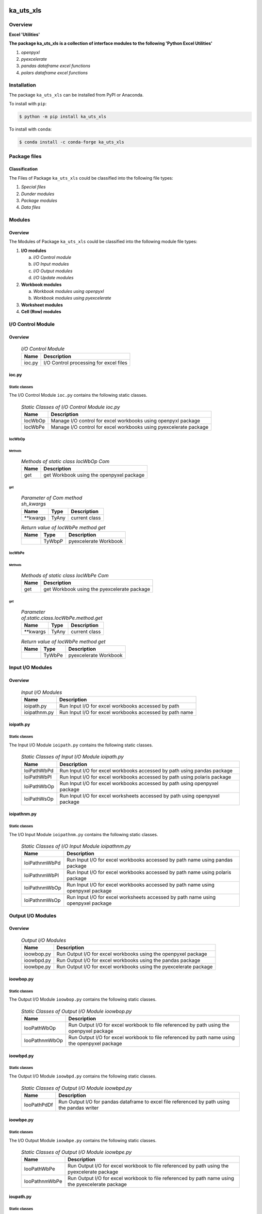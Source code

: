 ##########
ka_uts_xls
##########

********
Overview
********

.. start short_desc

**Excel 'Utilities'**

.. end short_desc

.. start long_desc

**The package ka_uts_xls ís a collection of interface modules to the following 'Python Excel Utilities'**

.. end long_desc

#. *openpyxl*
#. *pyexcelerate*
#. *pandas dataframe excel functions*
#. *polars dataframe excel functions*

************
Installation
************

.. start installation

The package ``ka_uts_xls`` can be installed from PyPI or Anaconda.

To install with ``pip``:

.. code-block:: shell

	$ python -m pip install ka_uts_xls

To install with ``conda``:

.. code-block:: shell

	$ conda install -c conda-forge ka_uts_xls

.. end installation

*************
Package files
*************

Classification
==============

The Files of Package ``ka_uts_xls`` could be classified into the following file types:

#. *Special files*
#. *Dunder modules*
#. *Package modules*
#. *Data files*

*******
Modules
*******

Overview
========

The Modules of Package ``ka_uts_xls`` could be classified into the 
following module file types:

#. **I/O modules**

   a. *I/O Control module*
   #. *I/O Input modules*
   #. *I/O Output modules*
   #. *I/O Update modules*

#. **Workbook modules**

   a. *Workbook modules using openpyxl*
   #. *Workbook modules using pyexcelerate*

#. **Worksheet modules**

#. **Cell (Row) modules**


******************
I/O Control Module
******************

Overview
========

  .. I/O-Control-Module-label:
  .. table:: *I/O Control Module*

   +------+--------------------------------------+
   |Name  |Description                           |
   +======+======================================+
   |ioc.py|I/O Control processing for excel files|
   +------+--------------------------------------+

ioc.py
======

Static classes
--------------

The I/O Control Module ``ioc.py`` contains the following static classes.

  .. Static-classes-of-I/O-Control-module-ioc.py-label:
  .. table:: *Static Classes of I/O Control Module ioc.py*

   +-------+-----------------------------------------------------------------+
   |Name   |Description                                                      |
   +=======+=================================================================+
   |IocWbOp|Manage I/O control for excel workbooks using openpyxl package    |
   +-------+-----------------------------------------------------------------+
   |IocWbPe|Manage I/O control for excel workbooks using pyexcelerate package|
   +-------+-----------------------------------------------------------------+

IocWbOp
-------

Methods
^^^^^^^

  .. Methods-of-static-class-IocWbOp-label:
  .. table:: *Methods of static class IocWbOp Com*

   +----+----------------------------------------+
   |Name|Description                             |
   +====+========================================+
   |get |get Workbook using the openpyxel package|
   +----+----------------------------------------+

get
^^^

  .. Parameter-of-IocWbOp-method-get-label:
  .. table:: *Parameter of Com method sh_kwargs*

   +---------+-----+--------------------+
   |Name     |Type |Description         |
   +=========+=====+====================+
   |\**kwargs|TyAny|current class       |
   +---------+-----+--------------------+

  .. Return-value-of-IocWPep-method-get-label:
  .. table:: *Return value of IocWbPe method get*

   +----+------+---------------------+
   |Name|Type  |Description          |
   +====+======+=====================+
   |    |TyWbpP|pyexcelerate Workbook|
   +----+------+---------------------+

IocWbPe
-------

Methods
^^^^^^^

  .. Methods-of-static-class-IocWbPe-label:
  .. table:: *Methods of static class IocWbPe Com*

   +----+-------------------------------------------+
   |Name|Description                                |
   +====+===========================================+
   |get |get Workbook using the pyexcelerate package|
   +----+-------------------------------------------+

get
^^^

  .. Parameter-of-static-class-IocWbPe-method-get-label:
  .. table:: *Parameter of.static.class.IocWbPe.method.get*

   +---------+-----+--------------------+
   |Name     |Type |Description         |
   +=========+=====+====================+
   |\**kwargs|TyAny|current class       |
   +---------+-----+--------------------+

  .. Return-value-of-IocWbPe-method-get-label:
  .. table:: *Return value of IocWbPe method get*

   +----+------+---------------------+
   |Name|Type  |Description          |
   +====+======+=====================+
   |    |TyWbPe|pyexcelerate Workbook|
   +----+------+---------------------+

*****************
Input I/O Modules
*****************

Overview
========

  .. Input I/O-Modules-label:
  .. table:: *Input I/O Modules*

   +------------+-------------------------------------------------------+
   |Name        |Description                                            |
   +============+=======================================================+
   |ioipath.py  |Run Input I/O for excel workbooks accessed by path     |
   +------------+-------------------------------------------------------+
   |ioipathnm.py|Run Input I/O for excel workbooks accessed by path name|
   +------------+-------------------------------------------------------+

ioipath.py
==========

Static classes
--------------

The Input I/O Module ``ioipath.py`` contains the following static classes.

  .. Static-classes-of-Input-I/O-module-ioipath.py-label:
  .. table:: *Static Classes of Input I/O Module ioipath.py*

   +-----------+----------------------------------------+
   |Name       |Description                             |
   +===========+========================================+
   |IoiPathWbPd|Run Input I/O for excel workbooks       |
   |           |accessed by path using pandas package   |
   +-----------+----------------------------------------+
   |IoiPathWbPl|Run Input I/O for excel workbooks       |
   |           |accessed by path using polaris package  |
   +-----------+----------------------------------------+
   |IoiPathWbOp|Run Input I/O for excel workbooks       |
   |           |accessed by path using openpyxel package|
   +-----------+----------------------------------------+
   |IoiPathWsOp|Run Input I/O for excel worksheets      |
   |           |accessed by path using openpyxel package|
   +-----------+----------------------------------------+

ioipathnm.py
============

Static classes
--------------

The I/O Input Module ``ioipathnm.py`` contains the following static classes.

  .. Static-classes-of-I/O-Input-module-ioipathnm.py-label:
  .. table:: *Static Classes of I/O Input Module ioipathnm.py*

   +-------------+---------------------------------------------+
   |Name         |Description                                  |
   +=============+=============================================+
   |IoiPathnmWbPd|Run Input I/O for excel workbooks            |
   |             |accessed by path name using pandas package   |
   +-------------+---------------------------------------------+
   |IoiPathnmWbPl|Run Input I/O for excel workbooks            |
   |             |accessed by path name using polaris package  |
   +-------------+---------------------------------------------+
   |IoiPathnmWbOp|Run Input I/O for excel workbooks            |
   |             |accessed by path name using openpyxel package|
   +-------------+---------------------------------------------+
   |IoiPathnmWsOp|Run Input I/O for excel worksheets           |
   |             |accessed by path name using openpyxel package|
   +-------------+---------------------------------------------+

******************
Output I/O Modules
******************

Overview
========

  .. Output-I/O-Modules-label:
  .. table:: *Output I/O Modules*

   +----------+-----------------------------------------------------------------+
   |Name      |Description                                                      |
   +==========+=================================================================+
   |ioowbop.py|Run Output I/O for excel workbooks using the openpyxel package   |
   +----------+-----------------------------------------------------------------+
   |ioowbpd.py|Run Output I/O for excel workbooks using the pandas package      |
   +----------+-----------------------------------------------------------------+
   |ioowbpe.py|Run Output I/O for excel workbooks using the pyexcelerate package|
   +----------+-----------------------------------------------------------------+

ioowbop.py
==========

Static classes
--------------

The Output I/O Module ``ioowbop.py`` contains the following static classes.

  .. Static-classes-of-Output-I/O-module-ioowbop.py-label:
  .. table:: *Static Classes of Output I/O Module ioowbop.py*

   +-------------+---------------------------------------------------+
   |Name         |Description                                        |
   +=============+===================================================+
   |IooPathWbOp  |Run Output I/O for excel workbook to file          |
   |             |referenced by path using the openpyxel package     |
   +-------------+---------------------------------------------------+
   |IooPathnmWbOp|Run Output I/O for excel workbook to file          |
   |             |referenced by path name using the openpyxel package|
   +-------------+---------------------------------------------------+

ioowbpd.py
==========

Static classes
--------------

The Output I/O Module ``ioowbpd.py`` contains the following static classes.

  .. Static-classes-of-Output-I/O--module-ioowbpd.py-label:
  .. table:: *Static Classes of Output I/O Module ioowbpd.py*

   +-----------+-------------------------------------------------+
   |Name       |Description                                      |
   +===========+=================================================+
   |IooPathPdDf|Run Output I/O for pandas dataframe to excel file|
   |           |referenced by path using the pandas writer       |
   +-----------+-------------------------------------------------+

ioowbpe.py
==========

Static classes
--------------

The I/O Output Module ``ioowbpe.py`` contains the following static classes.

  .. Static-classes-of-Output-I/O-module-ioowbpe.py-label:
  .. table:: *Static Classes of Output I/O Module ioowbpe.py*

   +-------------+------------------------------------------------------+
   |Name         |Description                                           |
   +=============+======================================================+
   |IooPathWbPe  |Run Output I/O for excel workbook to file             |
   |             |referenced by path using the pyexcelerate package     |
   +-------------+------------------------------------------------------+
   |IooPathnmWbPe|Run Output I/O for excel workbook to file             |
   |             |referenced by path name using the pyexcelerate package|
   +-------------+------------------------------------------------------+

ioupath.py
==========

Static classes
--------------

The I/O Update Module ``ioupath.py`` contains the following static class.

  .. Static-class-of-Update-I/O-module-ioupath.py-label:
  .. table:: *Static Class of Update I/O Module ioupath.py*

   +-----------+---------------------------------------------------+
   |Name       |Description                                        |
   +===========+===================================================+
   |IouPathWbOp|Run Update I/O of Excel template referenced by path|
   |           |by object using the openpyxel package              |
   +-----------+---------------------------------------------------+

Workbook Modules using the package openpyxel 
============================================

Overview
========

  .. Workbook-Module-using-the-package-openpyxel-label:
  .. table:: **Workbook Module using the package openpyxel**

   +-------+-----------------------------------------------------+
   |Name   |Description                                          |
   +=======+=====================================================+
   |wbop.py|Excel Workbook management using the openpyxel package|
   +-------+-----------------------------------------------------+

wbop.py
=======

Classes
-------

The Workbook Module ``wbop.py`` contains the following static class.

  .. Static-class-of-Workbook-module-wbop.py-label:
  .. table:: *Static class of Workbook Module wbop.py*

   +----+-----------------------------------------------------+
   |Name|Description                                          |
   +====+=====================================================+
   |WbOp|Excel Workbook processing using the openpyxel package|
   +----+-----------------------------------------------------+

***********************************************
Workbook Modules using the package pyexcelerate
***********************************************

Overview
========

  .. Workbook-Module-using-the-package-pyexcelerate-label:
  .. table:: **Workbook Module using the package pyexcelerate**

   +-------+--------------------------------------------------------+
   |Name   |Description                                             |
   +=======+========================================================+
   |wbpe.py|Excel Workbook management using the pyexcelerate package|
   +-------+--------------------------------------------------------+

wbpe.py
=======

Classes
-------

The Workbook Module ``wbpe.py`` contains the following static class.

  .. Static-class-of-Workbook-module-wbpe.py-label:
  .. table:: *Static class of Workbook Module wbpe.py*

   +----+--------------------------------------------------------+
   |Name|Description                                             |
   +====+========================================================+
   |WbPe|Excel Workbook processing using the pyexcelerate package|
   +----+--------------------------------------------------------+

*********************************************
Worksheet Modules using the package openpyxel
*********************************************

Overview
========

  .. Worksheet-Module-using-the-package-openpyxel-label:
  .. table:: **Worksheet-Module-using-the-package-openpyxel**

   +-------+-----------------------------------------------------+
   |Name   |Description                                          |
   +=======+=====================================================+
   |wbpe.py|Excel Worksheet management using the openpyxl package|
   +-------+-----------------------------------------------------+

wsop.py
=======

Classes
-------

The Worksheet Module ``wsop.py`` contains the following static class.

  .. Static-class-of-Worksheet-module-wsop.py-label:
  .. table:: *Static class of Worksheet Module wsop.py*

   +----+------------------------------------------------------+
   |Name|Description                                           |
   +====+======================================================+
   |WsOp|Excel Worksheet processing using the openpyxel package|
   +----+------------------------------------------------------+

****************************************
Cell Modules using the package openpyxel
****************************************

Overview
========

  .. Cell-Module-using-the-package-openpyxel-label:
  .. table:: **Cell-Module-using-the-package-openpyxel**

   +-------+----------------------------------------------------+
   |Name   |Description                                         |
   +=======+====================================================+
   |rwop.py|Excel Cell management using the pyexcelerate package|
   +-------+----------------------------------------------------+

rwop.py
=======

Classes
-------

The Cell Module ``rwop.py`` contains the following static class.

  .. Static-class-of-Cell-module-wsop.py-label:
  .. table:: *Static class of Cell Module wsop.py*

   +----+-------------------------------------------------+
   |Name|Description                                      |
   +====+=================================================+
   |RwOp|Excel Cell processing using the openpyxel package|
   +----+-------------------------------------------------+

########
Appendix
########

***************
Package Logging
***************

Description
===========

The Standard or user specifig logging is carried out by the log.py module of the logging
package **ka_uts_log** using the standard- or user-configuration files in the logging
package configuration directory:

* **<logging package directory>/cfg/ka_std_log.yml**,
* **<logging package directory>/cfg/ka_usr_log.yml**.

The Logging configuration of the logging package could be overriden by yaml files with the
same names in the application package- or application data-configuration directories:

* **<application package directory>/cfg**
* **<application data directory>/cfg**.

Log message types
=================

Logging defines log file path names for the following log message types: .

#. *debug*
#. *info*
#. *warning*
#. *error*
#. *critical*

Log types and Log directories
-----------------------------

Single or multiple Application log directories can be used for each message type:

  .. Log-types-and-Log-directories-label:
  .. table:: *Log types and directoriesg*

   +--------------+---------------+
   |Log type      |Log directory  |
   +--------+-----+--------+------+
   |long    |short|multiple|single|
   +========+=====+========+======+
   |debug   |dbqs |dbqs    |logs  |
   +--------+-----+--------+------+
   |info    |infs |infs    |logs  |
   +--------+-----+--------+------+
   |warning |wrns |wrns    |logs  |
   +--------+-----+--------+------+
   |error   |errs |errs    |logs  |
   +--------+-----+--------+------+
   |critical|crts |crts    |logs  |
   +--------+-----+--------+------+

Application parameter for logging
---------------------------------

  .. Application-parameter-used-in-log-naming-label:
  .. table:: *Application parameter used in log naming*

   +-----------------+---------------------------+------+------------+
   |Name             |Decription                 |Values|Example     |
   +=================+===========================+======+============+
   |dir_dat          |Application data directory |      |/otev/data  |
   +-----------------+---------------------------+------+------------+
   |tenant           |Application tenant name    |      |UMH         |
   +-----------------+---------------------------+------+------------+
   |package          |Application package name   |      |otev_xls_srr|
   +-----------------+---------------------------+------+------------+
   |cmd              |Application command        |      |evupreg     |
   +-----------------+---------------------------+------+------------+
   |pid              |Process ID                 |      |681025      |
   +-----------------+---------------------------+------+------------+
   |log_ts_type      |Timestamp type used in     |ts,   |ts          |
   |                 |logging files|ts, dt       |dt'   |            |
   +-----------------+---------------------------+------+------------+
   |log_sw_single_dir|Enable single log directory|True, |True        |
   |                 |or multiple log directories|False |            |
   +-----------------+---------------------------+------+------------+

Log files naming
----------------

Naming Conventions
^^^^^^^^^^^^^^^^^^

  .. Naming-conventions-for-logging-file-paths-label:
  .. table:: *Naming conventions for logging file paths*

   +--------+-------------------------------------------------------+-------------------------+
   |Type    |Directory                                              |File                     |
   +========+=======================================================+=========================+
   |debug   |/<dir_dat>/<tenant>/RUN/<package>/<cmd>/<Log directory>|<Log type>_<ts>_<pid>.log|
   +--------+-------------------------------------------------------+-------------------------+
   |info    |/<dir_dat>/<tenant>/RUN/<package>/<cmd>/<Log directory>|<Log type>_<ts>_<pid>.log|
   +--------+-------------------------------------------------------+-------------------------+
   |warning |/<dir_dat>/<tenant>/RUN/<package>/<cmd>/<Log directory>|<Log type>_<ts>_<pid>.log|
   +--------+-------------------------------------------------------+-------------------------+
   |error   |/<dir_dat>/<tenant>/RUN/<package>/<cmd>/<Log directory>|<Log type>_<ts>_<pid>.log|
   +--------+-------------------------------------------------------+-------------------------+
   |critical|/<dir_dat>/<tenant>/RUN/<package>/<cmd>/<Log directory>|<Log type>_<ts>_<pid>.log|
   +--------+-------------------------------------------------------+-------------------------+

Naming Examples
^^^^^^^^^^^^^^^

  .. Naming-examples-for-logging-file-paths-label:
  .. table:: *Naming examples for logging file paths*

   +--------+--------------------------------------------+------------------------+
   |Type    |Directory                                   |File                    |
   +========+============================================+========================+
   |debug   |/data/otev/umh/RUN/otev_xls_srr/evupreg/logs|debs_1737118199_9470.log|
   +--------+--------------------------------------------+------------------------+
   |info    |/data/otev/umh/RUN/otev_xls_srr/evupreg/logs|infs_1737118199_9470.log|
   +--------+--------------------------------------------+------------------------+
   |warning |/data/otev/umh/RUN/otev_xls_srr/evupreg/logs|wrns_1737118199_9470.log|
   +--------+--------------------------------------------+------------------------+
   |error   |/data/otev/umh/RUN/otev_xls_srr/evupreg/logs|errs_1737118199_9470.log|
   +--------+--------------------------------------------+------------------------+
   |critical|/data/otev/umh/RUN/otev_xls_srr/evupreg/logs|crts_1737118199_9470.log|
   +--------+--------------------------------------------+------------------------+

******************
Python Terminology
******************

Python Packages
===============

Overview
--------

  .. Python Packages-Overview-label:
  .. table:: *Python Packages Overview*

   +---------------------+-----------------------------------------------------------------+
   |Name                 |Definition                                                       |
   +=====================+=================================================================+
   |Python package       |Python packages are directories that contains the special module |
   |                     |``__init__.py`` and other modules, packages files or directories.|
   +---------------------+-----------------------------------------------------------------+
   |Python sub-package   |Python sub-packages are python packages which are contained in   |
   |                     |another pyhon package.                                           |
   +---------------------+-----------------------------------------------------------------+
   |Python package       |directory contained in a python package.                         |
   |sub-directory        |                                                                 |
   +---------------------+-----------------------------------------------------------------+
   |Python package       |Python package sub-directories with a special meaning like data  |
   |special sub-directory|or cfg                                                           |
   +---------------------+-----------------------------------------------------------------+


Examples
--------

  .. Python-Package-sub-directory-Examples-label:
  .. table:: *Python Package sub-directory-Examples*

   +-------+------------------------------------------+
   |Name   |Description                               |
   +=======+==========================================+
   |bin    |Directory for package scripts.            |
   +-------+------------------------------------------+
   |cfg    |Directory for package configuration files.|
   +-------+------------------------------------------+
   |data   |Directory for package data files.         |
   +-------+------------------------------------------+
   |service|Directory for systemd service scripts.    |
   +-------+------------------------------------------+

Python package files
====================

Overview
--------

  .. Python-package-files-overview-label:
  .. table:: *Python package overview files*

   +--------------+---------------------------------------------------------+
   |Name          |Definition                                               |
   +==============+==========+==============================================+
   |Python        |Files within a python package.                           |
   |package files |                                                         |
   +--------------+---------------------------------------------------------+
   |Special python|Package files which are not modules and used as python   |
   |package files |and used as python marker files like ``__init__.py``.    |
   +--------------+---------------------------------------------------------+
   |Python package|Files with suffix ``.py``; they could be empty or contain|
   |module        |python code; other modules can be imported into a module.|
   +--------------+---------------------------------------------------------+
   |Special python|Modules like ``__init__.py`` or ``main.py`` with special |
   |package module|names and functionality.                                 |
   +--------------+---------------------------------------------------------+

Examples
--------

  .. Python-package-files-examples-label:
  .. table:: *Python package examples files*

   +--------------+-----------+-----------------------------------------------------------------+
   |Name          |Type       |Description                                                      |
   +==============+===========+=================================================================+
   |py.typed      |Type       |The ``py.typed`` file is a marker file used in Python packages to|
   |              |checking   |indicate that the package supports type checking. This is a part |
   |              |marker     |of the PEP 561 standard, which provides a standardized way to    |
   |              |file       |package and distribute type information in Python.               |
   +--------------+-----------+-----------------------------------------------------------------+
   |__init__.py   |Package    |The dunder (double underscore) module ``__init__.py`` is used to |
   |              |directory  |execute initialisation code or mark the directory it contains as |
   |              |marker     |a package. The Module enforces explicit imports and thus clear   |
   |              |file       |namespace use and call them with the dot notation.               |
   +--------------+-----------+-----------------------------------------------------------------+
   |__main__.py   |entry point|The dunder module ``__main__.py`` serves as an entry point for   |
   |              |for the    |the package. The module is executed when the package is called   |
   |              |package    |by the interpreter with the command **python -m <package name>**.|
   +--------------+-----------+-----------------------------------------------------------------+
   |__version__.py|Version    |The dunder module ``__version__.py`` consist of assignment       |
   |              |file       |statements used in Versioning.                                   |
   +--------------+-----------+-----------------------------------------------------------------+

Python methods
==============

Overview
--------

  .. Python-methods-overview-label:
  .. table:: *Python methods overview*

   +---------------------+--------------------------------------------------------+
   |Name                 |Description                                             |
   +=====================+========================================================+
   |Python method        |Python functions defined in python modules.             |
   +---------------------+--------------------------------------------------------+
   |Special python method|Python functions with special names and functionalities.|
   +---------------------+--------------------------------------------------------+
   |Python class         |Classes defined in python modules.                      |
   +---------------------+--------------------------------------------------------+
   |Python class method  |Python methods defined in python classes                |
   +---------------------+--------------------------------------------------------+

Examples
--------

  .. Python-methods-examples-label:
  .. table:: *Python methods examples*

   +--------+------------+----------------------------------------------------------+
   |Name    |Type        |Description                                               |
   +========+============+==========================================================+
   |__init__|class object|The special method ``__init__`` is called when an instance|
   |        |constructor |(object) of a class is created; instance attributes can be|
   |        |method      |defined and initalized in the method.                     |
   +--------+------------+----------------------------------------------------------+

#################
Table of Contents
#################

.. contents:: **Table of Content**
